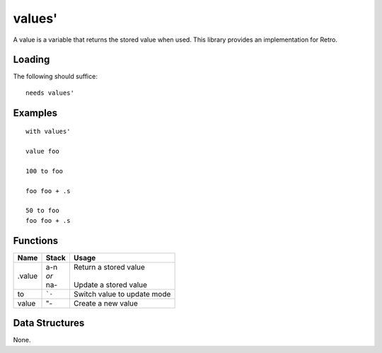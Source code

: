 =======
values'
=======
A value is a variable that returns the stored value when used. This
library provides an implementation for Retro.


Loading
=======
The following should suffice:

::

  needs values'


Examples
========

::

  with values'

  value foo

  100 to foo

  foo foo + .s

  50 to foo
  foo foo + .s


Functions
=========

+----------+-----------+-------------------------+
| Name     | Stack     | Usage                   |
+==========+===========+=========================+
| .value   | | a-n     | | Return a stored value |
|          | | *or*    | |                       |
|          | | na-     | | Update a stored value |
+----------+-----------+-------------------------+
| to       | ```-``    | Switch value to update  |
|          |           | mode                    |
+----------+-----------+-------------------------+
| value    | "-        | Create a new value      |
+----------+-----------+-------------------------+


Data Structures
===============
None.

